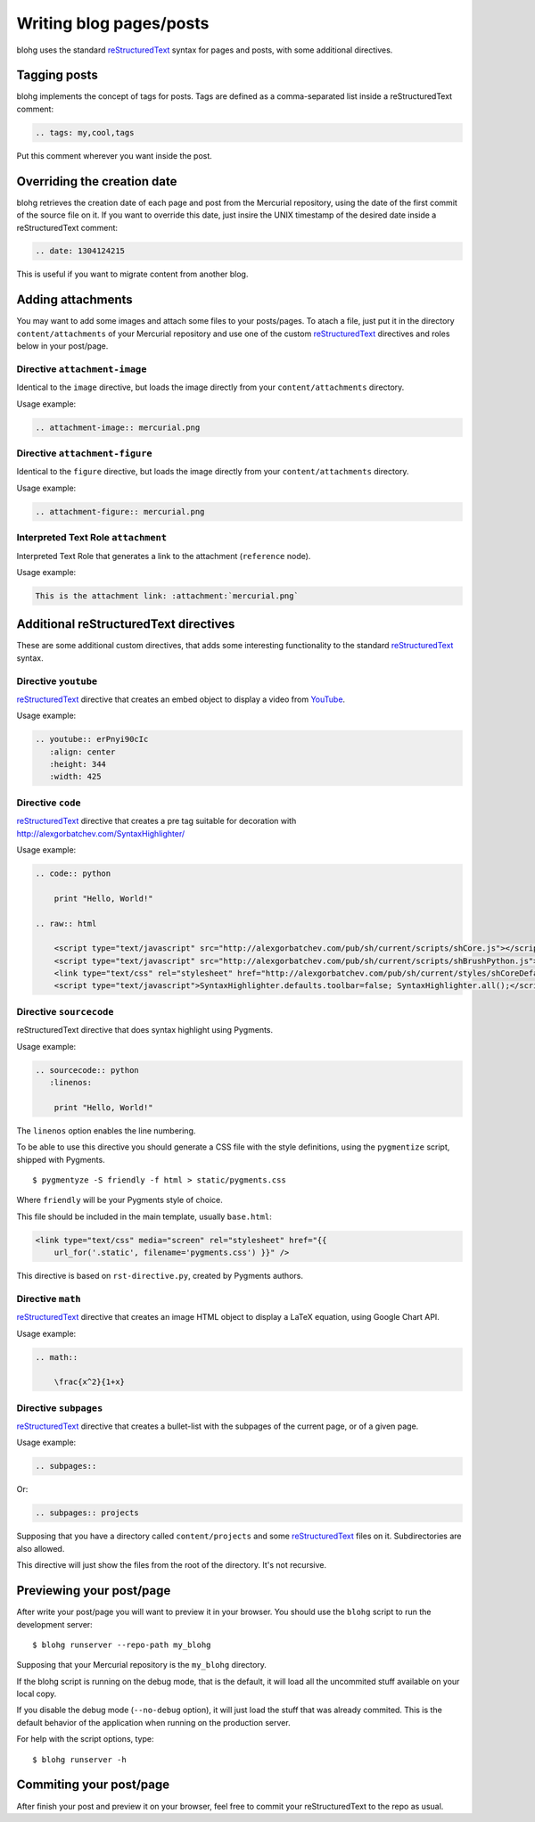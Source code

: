 Writing blog pages/posts
========================

blohg uses the standard reStructuredText_ syntax for pages and posts, with some
additional directives.

.. _reStructuredText: http://docutils.sourceforge.net/rst.html


Tagging posts
-------------

blohg implements the concept of tags for posts. Tags are defined as a
comma-separated list inside a reStructuredText comment:

.. code-block:: rest
   
   .. tags: my,cool,tags

Put this comment wherever you want inside the post.


Overriding the creation date
----------------------------

blohg retrieves the creation date of each page and post from the Mercurial
repository, using the date of the first commit of the source file on it. If you
want to override this date, just insire the UNIX timestamp of the desired date
inside a reStructuredText comment:

.. code-block:: rest
   
   .. date: 1304124215

This is useful if you want to migrate content from another blog.


Adding attachments
------------------

You may want to add some images and attach some files to your posts/pages. To
atach a file, just put it in the directory ``content/attachments`` of your
Mercurial repository and use one of the custom reStructuredText_ directives and
roles below in your post/page.

Directive ``attachment-image``
~~~~~~~~~~~~~~~~~~~~~~~~~~~~~~

Identical to the ``image`` directive, but loads the image directly from your
``content/attachments`` directory.

Usage example:

.. code-block:: rest
    
    .. attachment-image:: mercurial.png

Directive ``attachment-figure``
~~~~~~~~~~~~~~~~~~~~~~~~~~~~~~~

Identical to the ``figure`` directive, but loads the image directly from your
``content/attachments`` directory.

Usage example:

.. code-block:: rest
    
    .. attachment-figure:: mercurial.png
       

Interpreted Text Role ``attachment``
~~~~~~~~~~~~~~~~~~~~~~~~~~~~~~~~~~~~ 

Interpreted Text Role that generates a link to the attachment (``reference``
node).

Usage example:

.. code-block:: rest
    
    This is the attachment link: :attachment:`mercurial.png`


Additional reStructuredText directives
--------------------------------------

These are some additional custom directives, that adds some interesting
functionality to the standard reStructuredText_ syntax.

Directive ``youtube``
~~~~~~~~~~~~~~~~~~~~~

reStructuredText_ directive that creates an embed object to display a video
from YouTube_.

.. _YouTube: http://www.youtube.com/

Usage example:

.. code-block:: rest
    
    .. youtube:: erPnyi90cIc
       :align: center
       :height: 344
       :width: 425


Directive ``code``
~~~~~~~~~~~~~~~~~~

reStructuredText_ directive that creates a pre tag suitable for decoration with
http://alexgorbatchev.com/SyntaxHighlighter/

Usage example:

.. code-block:: rest
   
    .. code:: python
      
        print "Hello, World!"
    
    .. raw:: html
        
        <script type="text/javascript" src="http://alexgorbatchev.com/pub/sh/current/scripts/shCore.js"></script>
        <script type="text/javascript" src="http://alexgorbatchev.com/pub/sh/current/scripts/shBrushPython.js"></script>
        <link type="text/css" rel="stylesheet" href="http://alexgorbatchev.com/pub/sh/current/styles/shCoreDefault.css"/>
        <script type="text/javascript">SyntaxHighlighter.defaults.toolbar=false; SyntaxHighlighter.all();</script>


Directive ``sourcecode``
~~~~~~~~~~~~~~~~~~~~~~~~

reStructuredText directive that does syntax highlight using Pygments.
    
Usage example:

.. code-block:: rest

    .. sourcecode:: python
       :linenos:
       
        print "Hello, World!"

The ``linenos`` option enables the line numbering.

To be able to use this directive you should generate a CSS file with the style
definitions, using the ``pygmentize`` script, shipped with Pygments.

::

    $ pygmentyze -S friendly -f html > static/pygments.css
    
Where ``friendly`` will be your Pygments style of choice.

This file should be included in the main template, usually ``base.html``:

.. code-block:: html+jinja

    <link type="text/css" media="screen" rel="stylesheet" href="{{
        url_for('.static', filename='pygments.css') }}" />

This directive is based on ``rst-directive.py``, created by Pygments authors.


Directive ``math``
~~~~~~~~~~~~~~~~~~

reStructuredText_ directive that creates an image HTML object to display a
LaTeX equation, using Google Chart API.

Usage example:

.. code-block:: rest
    
    .. math::
    
        \frac{x^2}{1+x}


Directive ``subpages``
~~~~~~~~~~~~~~~~~~~~~~

reStructuredText_ directive that creates a bullet-list with the subpages of
the current page, or of a given page.

Usage example:

.. code-block:: rest

    .. subpages::

Or:

.. code-block:: rest

    .. subpages:: projects

Supposing that you have a directory called ``content/projects`` and some reStructuredText_
files on it. Subdirectories are also allowed.

This directive will just show the files from the root of the directory. It's not recursive.


Previewing your post/page
-------------------------

After write your post/page you will want to preview it in your browser. You
should use the ``blohg`` script to run the development server::
    
    $ blohg runserver --repo-path my_blohg

Supposing that your Mercurial repository is the ``my_blohg`` directory.

If the blohg script is running on the debug mode, that is the default, it will
load all the uncommited stuff available on your local copy.

If you disable the debug mode (``--no-debug`` option), it will just load the
stuff that was already commited. This is the default behavior of the application
when running on the production server.

For help with the script options, type::
    
    $ blohg runserver -h

Commiting your post/page
------------------------

After finish your post and preview it on your browser, feel free to commit your
reStructuredText to the repo as usual.

